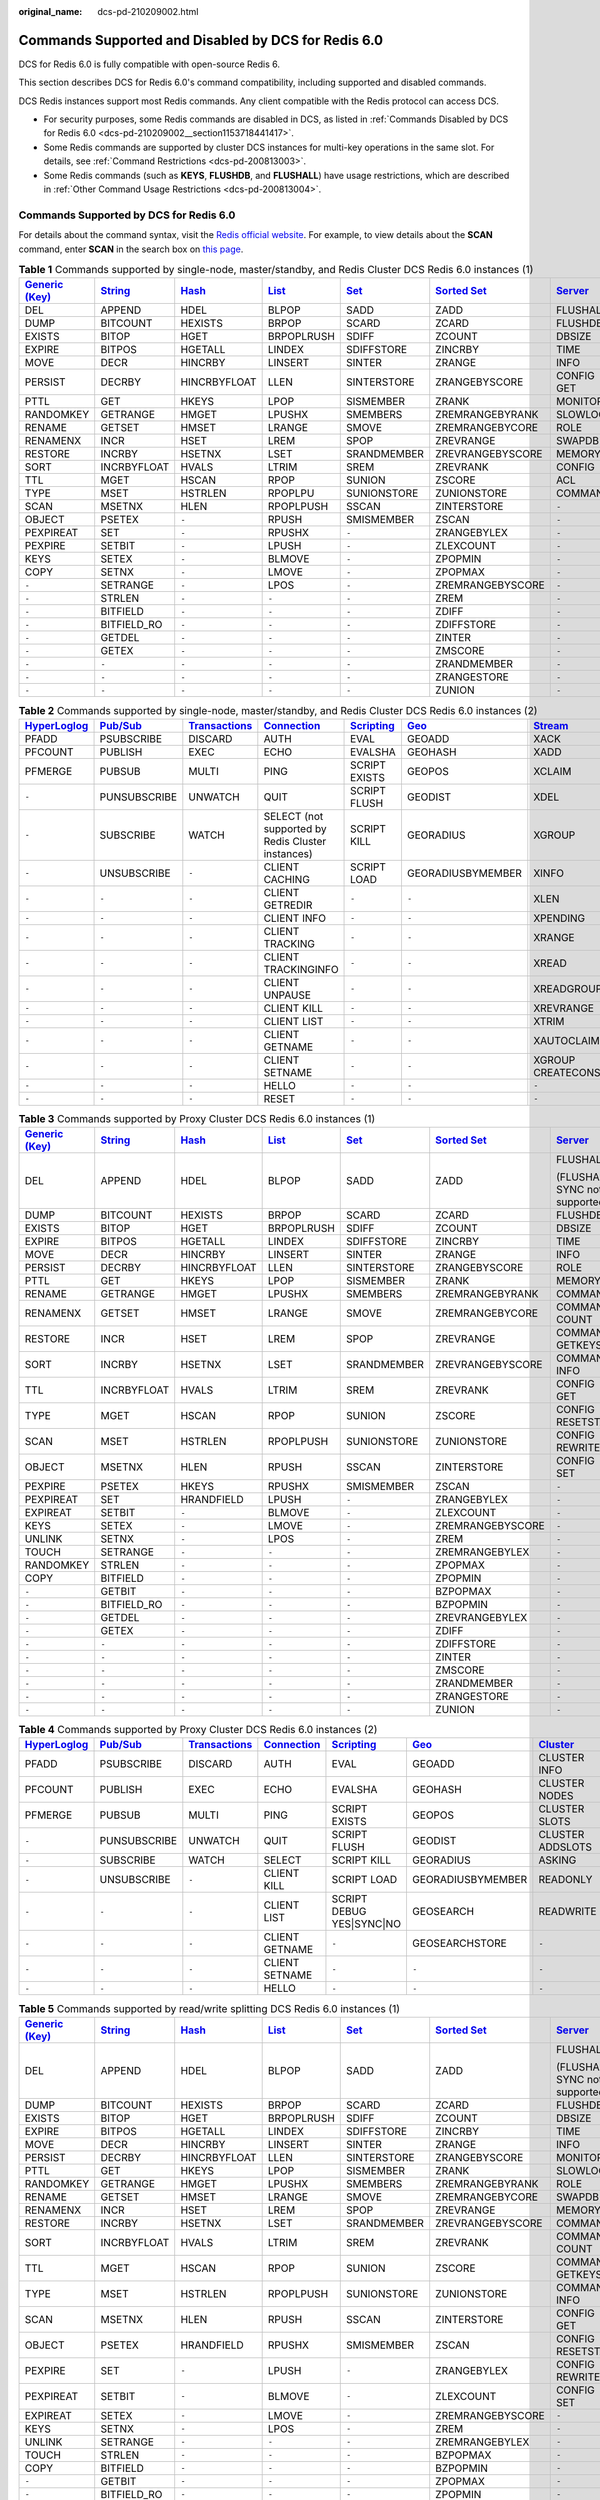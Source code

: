 :original_name: dcs-pd-210209002.html

.. _dcs-pd-210209002:

Commands Supported and Disabled by DCS for Redis 6.0
====================================================

DCS for Redis 6.0 is fully compatible with open-source Redis 6.

This section describes DCS for Redis 6.0's command compatibility, including supported and disabled commands.

DCS Redis instances support most Redis commands. Any client compatible with the Redis protocol can access DCS.

-  For security purposes, some Redis commands are disabled in DCS, as listed in :ref:`Commands Disabled by DCS for Redis 6.0 <dcs-pd-210209002__section1153718441417>`.
-  Some Redis commands are supported by cluster DCS instances for multi-key operations in the same slot. For details, see :ref:`Command Restrictions <dcs-pd-200813003>`.
-  Some Redis commands (such as **KEYS**, **FLUSHDB**, and **FLUSHALL**) have usage restrictions, which are described in :ref:`Other Command Usage Restrictions <dcs-pd-200813004>`.

Commands Supported by DCS for Redis 6.0
---------------------------------------

For details about the command syntax, visit the `Redis official website <https://redis.io/commands>`__. For example, to view details about the **SCAN** command, enter **SCAN** in the search box on `this page <https://redis.io/commands>`__.

.. table:: **Table 1** Commands supported by single-node, master/standby, and Redis Cluster DCS Redis 6.0 instances (1)

   +-------------------------------------------------------+-----------------------------------------------+-------------------------------------------+-------------------------------------------+-----------------------------------------+-------------------------------------------------------+-----------------------------------------------+
   | `Generic (Key) <https://redis.io/commands#generic>`__ | `String <https://redis.io/commands#string>`__ | `Hash <https://redis.io/commands#hash>`__ | `List <https://redis.io/commands#list>`__ | `Set <https://redis.io/commands#set>`__ | `Sorted Set <https://redis.io/commands#sorted_set>`__ | `Server <https://redis.io/commands#server>`__ |
   +=======================================================+===============================================+===========================================+===========================================+=========================================+=======================================================+===============================================+
   | DEL                                                   | APPEND                                        | HDEL                                      | BLPOP                                     | SADD                                    | ZADD                                                  | FLUSHALL                                      |
   +-------------------------------------------------------+-----------------------------------------------+-------------------------------------------+-------------------------------------------+-----------------------------------------+-------------------------------------------------------+-----------------------------------------------+
   | DUMP                                                  | BITCOUNT                                      | HEXISTS                                   | BRPOP                                     | SCARD                                   | ZCARD                                                 | FLUSHDB                                       |
   +-------------------------------------------------------+-----------------------------------------------+-------------------------------------------+-------------------------------------------+-----------------------------------------+-------------------------------------------------------+-----------------------------------------------+
   | EXISTS                                                | BITOP                                         | HGET                                      | BRPOPLRUSH                                | SDIFF                                   | ZCOUNT                                                | DBSIZE                                        |
   +-------------------------------------------------------+-----------------------------------------------+-------------------------------------------+-------------------------------------------+-----------------------------------------+-------------------------------------------------------+-----------------------------------------------+
   | EXPIRE                                                | BITPOS                                        | HGETALL                                   | LINDEX                                    | SDIFFSTORE                              | ZINCRBY                                               | TIME                                          |
   +-------------------------------------------------------+-----------------------------------------------+-------------------------------------------+-------------------------------------------+-----------------------------------------+-------------------------------------------------------+-----------------------------------------------+
   | MOVE                                                  | DECR                                          | HINCRBY                                   | LINSERT                                   | SINTER                                  | ZRANGE                                                | INFO                                          |
   +-------------------------------------------------------+-----------------------------------------------+-------------------------------------------+-------------------------------------------+-----------------------------------------+-------------------------------------------------------+-----------------------------------------------+
   | PERSIST                                               | DECRBY                                        | HINCRBYFLOAT                              | LLEN                                      | SINTERSTORE                             | ZRANGEBYSCORE                                         | CONFIG GET                                    |
   +-------------------------------------------------------+-----------------------------------------------+-------------------------------------------+-------------------------------------------+-----------------------------------------+-------------------------------------------------------+-----------------------------------------------+
   | PTTL                                                  | GET                                           | HKEYS                                     | LPOP                                      | SISMEMBER                               | ZRANK                                                 | MONITOR                                       |
   +-------------------------------------------------------+-----------------------------------------------+-------------------------------------------+-------------------------------------------+-----------------------------------------+-------------------------------------------------------+-----------------------------------------------+
   | RANDOMKEY                                             | GETRANGE                                      | HMGET                                     | LPUSHX                                    | SMEMBERS                                | ZREMRANGEBYRANK                                       | SLOWLOG                                       |
   +-------------------------------------------------------+-----------------------------------------------+-------------------------------------------+-------------------------------------------+-----------------------------------------+-------------------------------------------------------+-----------------------------------------------+
   | RENAME                                                | GETSET                                        | HMSET                                     | LRANGE                                    | SMOVE                                   | ZREMRANGEBYCORE                                       | ROLE                                          |
   +-------------------------------------------------------+-----------------------------------------------+-------------------------------------------+-------------------------------------------+-----------------------------------------+-------------------------------------------------------+-----------------------------------------------+
   | RENAMENX                                              | INCR                                          | HSET                                      | LREM                                      | SPOP                                    | ZREVRANGE                                             | SWAPDB                                        |
   +-------------------------------------------------------+-----------------------------------------------+-------------------------------------------+-------------------------------------------+-----------------------------------------+-------------------------------------------------------+-----------------------------------------------+
   | RESTORE                                               | INCRBY                                        | HSETNX                                    | LSET                                      | SRANDMEMBER                             | ZREVRANGEBYSCORE                                      | MEMORY                                        |
   +-------------------------------------------------------+-----------------------------------------------+-------------------------------------------+-------------------------------------------+-----------------------------------------+-------------------------------------------------------+-----------------------------------------------+
   | SORT                                                  | INCRBYFLOAT                                   | HVALS                                     | LTRIM                                     | SREM                                    | ZREVRANK                                              | CONFIG                                        |
   +-------------------------------------------------------+-----------------------------------------------+-------------------------------------------+-------------------------------------------+-----------------------------------------+-------------------------------------------------------+-----------------------------------------------+
   | TTL                                                   | MGET                                          | HSCAN                                     | RPOP                                      | SUNION                                  | ZSCORE                                                | ACL                                           |
   +-------------------------------------------------------+-----------------------------------------------+-------------------------------------------+-------------------------------------------+-----------------------------------------+-------------------------------------------------------+-----------------------------------------------+
   | TYPE                                                  | MSET                                          | HSTRLEN                                   | RPOPLPU                                   | SUNIONSTORE                             | ZUNIONSTORE                                           | COMMAND                                       |
   +-------------------------------------------------------+-----------------------------------------------+-------------------------------------------+-------------------------------------------+-----------------------------------------+-------------------------------------------------------+-----------------------------------------------+
   | SCAN                                                  | MSETNX                                        | HLEN                                      | RPOPLPUSH                                 | SSCAN                                   | ZINTERSTORE                                           | ``-``                                         |
   +-------------------------------------------------------+-----------------------------------------------+-------------------------------------------+-------------------------------------------+-----------------------------------------+-------------------------------------------------------+-----------------------------------------------+
   | OBJECT                                                | PSETEX                                        | ``-``                                     | RPUSH                                     | SMISMEMBER                              | ZSCAN                                                 | ``-``                                         |
   +-------------------------------------------------------+-----------------------------------------------+-------------------------------------------+-------------------------------------------+-----------------------------------------+-------------------------------------------------------+-----------------------------------------------+
   | PEXPIREAT                                             | SET                                           | ``-``                                     | RPUSHX                                    | ``-``                                   | ZRANGEBYLEX                                           | ``-``                                         |
   +-------------------------------------------------------+-----------------------------------------------+-------------------------------------------+-------------------------------------------+-----------------------------------------+-------------------------------------------------------+-----------------------------------------------+
   | PEXPIRE                                               | SETBIT                                        | ``-``                                     | LPUSH                                     | ``-``                                   | ZLEXCOUNT                                             | ``-``                                         |
   +-------------------------------------------------------+-----------------------------------------------+-------------------------------------------+-------------------------------------------+-----------------------------------------+-------------------------------------------------------+-----------------------------------------------+
   | KEYS                                                  | SETEX                                         | ``-``                                     | BLMOVE                                    | ``-``                                   | ZPOPMIN                                               | ``-``                                         |
   +-------------------------------------------------------+-----------------------------------------------+-------------------------------------------+-------------------------------------------+-----------------------------------------+-------------------------------------------------------+-----------------------------------------------+
   | COPY                                                  | SETNX                                         | ``-``                                     | LMOVE                                     | ``-``                                   | ZPOPMAX                                               | ``-``                                         |
   +-------------------------------------------------------+-----------------------------------------------+-------------------------------------------+-------------------------------------------+-----------------------------------------+-------------------------------------------------------+-----------------------------------------------+
   | ``-``                                                 | SETRANGE                                      | ``-``                                     | LPOS                                      | ``-``                                   | ZREMRANGEBYSCORE                                      | ``-``                                         |
   +-------------------------------------------------------+-----------------------------------------------+-------------------------------------------+-------------------------------------------+-----------------------------------------+-------------------------------------------------------+-----------------------------------------------+
   | ``-``                                                 | STRLEN                                        | ``-``                                     | ``-``                                     | ``-``                                   | ZREM                                                  | ``-``                                         |
   +-------------------------------------------------------+-----------------------------------------------+-------------------------------------------+-------------------------------------------+-----------------------------------------+-------------------------------------------------------+-----------------------------------------------+
   | ``-``                                                 | BITFIELD                                      | ``-``                                     | ``-``                                     | ``-``                                   | ZDIFF                                                 | ``-``                                         |
   +-------------------------------------------------------+-----------------------------------------------+-------------------------------------------+-------------------------------------------+-----------------------------------------+-------------------------------------------------------+-----------------------------------------------+
   | ``-``                                                 | BITFIELD_RO                                   | ``-``                                     | ``-``                                     | ``-``                                   | ZDIFFSTORE                                            | ``-``                                         |
   +-------------------------------------------------------+-----------------------------------------------+-------------------------------------------+-------------------------------------------+-----------------------------------------+-------------------------------------------------------+-----------------------------------------------+
   | ``-``                                                 | GETDEL                                        | ``-``                                     | ``-``                                     | ``-``                                   | ZINTER                                                | ``-``                                         |
   +-------------------------------------------------------+-----------------------------------------------+-------------------------------------------+-------------------------------------------+-----------------------------------------+-------------------------------------------------------+-----------------------------------------------+
   | ``-``                                                 | GETEX                                         | ``-``                                     | ``-``                                     | ``-``                                   | ZMSCORE                                               | ``-``                                         |
   +-------------------------------------------------------+-----------------------------------------------+-------------------------------------------+-------------------------------------------+-----------------------------------------+-------------------------------------------------------+-----------------------------------------------+
   | ``-``                                                 | ``-``                                         | ``-``                                     | ``-``                                     | ``-``                                   | ZRANDMEMBER                                           | ``-``                                         |
   +-------------------------------------------------------+-----------------------------------------------+-------------------------------------------+-------------------------------------------+-----------------------------------------+-------------------------------------------------------+-----------------------------------------------+
   | ``-``                                                 | ``-``                                         | ``-``                                     | ``-``                                     | ``-``                                   | ZRANGESTORE                                           | ``-``                                         |
   +-------------------------------------------------------+-----------------------------------------------+-------------------------------------------+-------------------------------------------+-----------------------------------------+-------------------------------------------------------+-----------------------------------------------+
   | ``-``                                                 | ``-``                                         | ``-``                                     | ``-``                                     | ``-``                                   | ZUNION                                                | ``-``                                         |
   +-------------------------------------------------------+-----------------------------------------------+-------------------------------------------+-------------------------------------------+-----------------------------------------+-------------------------------------------------------+-----------------------------------------------+

.. table:: **Table 2** Commands supported by single-node, master/standby, and Redis Cluster DCS Redis 6.0 instances (2)

   +---------------------------------------------------------+------------------------------------------------+-----------------------------------------------------------+-------------------------------------------------------+-----------------------------------------------------+-----------------------------------------+-----------------------------------------------+
   | `HyperLoglog <https://redis.io/commands#hyperloglog>`__ | `Pub/Sub <https://redis.io/commands#pubsub>`__ | `Transactions <https://redis.io/commands#transactions>`__ | `Connection <https://redis.io/commands#connection>`__ | `Scripting <https://redis.io/commands#scripting>`__ | `Geo <https://redis.io/commands#geo>`__ | `Stream <https://redis.io/commands#stream>`__ |
   +=========================================================+================================================+===========================================================+=======================================================+=====================================================+=========================================+===============================================+
   | PFADD                                                   | PSUBSCRIBE                                     | DISCARD                                                   | AUTH                                                  | EVAL                                                | GEOADD                                  | XACK                                          |
   +---------------------------------------------------------+------------------------------------------------+-----------------------------------------------------------+-------------------------------------------------------+-----------------------------------------------------+-----------------------------------------+-----------------------------------------------+
   | PFCOUNT                                                 | PUBLISH                                        | EXEC                                                      | ECHO                                                  | EVALSHA                                             | GEOHASH                                 | XADD                                          |
   +---------------------------------------------------------+------------------------------------------------+-----------------------------------------------------------+-------------------------------------------------------+-----------------------------------------------------+-----------------------------------------+-----------------------------------------------+
   | PFMERGE                                                 | PUBSUB                                         | MULTI                                                     | PING                                                  | SCRIPT EXISTS                                       | GEOPOS                                  | XCLAIM                                        |
   +---------------------------------------------------------+------------------------------------------------+-----------------------------------------------------------+-------------------------------------------------------+-----------------------------------------------------+-----------------------------------------+-----------------------------------------------+
   | ``-``                                                   | PUNSUBSCRIBE                                   | UNWATCH                                                   | QUIT                                                  | SCRIPT FLUSH                                        | GEODIST                                 | XDEL                                          |
   +---------------------------------------------------------+------------------------------------------------+-----------------------------------------------------------+-------------------------------------------------------+-----------------------------------------------------+-----------------------------------------+-----------------------------------------------+
   | ``-``                                                   | SUBSCRIBE                                      | WATCH                                                     | SELECT (not supported by Redis Cluster instances)     | SCRIPT KILL                                         | GEORADIUS                               | XGROUP                                        |
   +---------------------------------------------------------+------------------------------------------------+-----------------------------------------------------------+-------------------------------------------------------+-----------------------------------------------------+-----------------------------------------+-----------------------------------------------+
   | ``-``                                                   | UNSUBSCRIBE                                    | ``-``                                                     | CLIENT CACHING                                        | SCRIPT LOAD                                         | GEORADIUSBYMEMBER                       | XINFO                                         |
   +---------------------------------------------------------+------------------------------------------------+-----------------------------------------------------------+-------------------------------------------------------+-----------------------------------------------------+-----------------------------------------+-----------------------------------------------+
   | ``-``                                                   | ``-``                                          | ``-``                                                     | CLIENT GETREDIR                                       | ``-``                                               | ``-``                                   | XLEN                                          |
   +---------------------------------------------------------+------------------------------------------------+-----------------------------------------------------------+-------------------------------------------------------+-----------------------------------------------------+-----------------------------------------+-----------------------------------------------+
   | ``-``                                                   | ``-``                                          | ``-``                                                     | CLIENT INFO                                           | ``-``                                               | ``-``                                   | XPENDING                                      |
   +---------------------------------------------------------+------------------------------------------------+-----------------------------------------------------------+-------------------------------------------------------+-----------------------------------------------------+-----------------------------------------+-----------------------------------------------+
   | ``-``                                                   | ``-``                                          | ``-``                                                     | CLIENT TRACKING                                       | ``-``                                               | ``-``                                   | XRANGE                                        |
   +---------------------------------------------------------+------------------------------------------------+-----------------------------------------------------------+-------------------------------------------------------+-----------------------------------------------------+-----------------------------------------+-----------------------------------------------+
   | ``-``                                                   | ``-``                                          | ``-``                                                     | CLIENT TRACKINGINFO                                   | ``-``                                               | ``-``                                   | XREAD                                         |
   +---------------------------------------------------------+------------------------------------------------+-----------------------------------------------------------+-------------------------------------------------------+-----------------------------------------------------+-----------------------------------------+-----------------------------------------------+
   | ``-``                                                   | ``-``                                          | ``-``                                                     | CLIENT UNPAUSE                                        | ``-``                                               | ``-``                                   | XREADGROUP                                    |
   +---------------------------------------------------------+------------------------------------------------+-----------------------------------------------------------+-------------------------------------------------------+-----------------------------------------------------+-----------------------------------------+-----------------------------------------------+
   | ``-``                                                   | ``-``                                          | ``-``                                                     | CLIENT KILL                                           | ``-``                                               | ``-``                                   | XREVRANGE                                     |
   +---------------------------------------------------------+------------------------------------------------+-----------------------------------------------------------+-------------------------------------------------------+-----------------------------------------------------+-----------------------------------------+-----------------------------------------------+
   | ``-``                                                   | ``-``                                          | ``-``                                                     | CLIENT LIST                                           | ``-``                                               | ``-``                                   | XTRIM                                         |
   +---------------------------------------------------------+------------------------------------------------+-----------------------------------------------------------+-------------------------------------------------------+-----------------------------------------------------+-----------------------------------------+-----------------------------------------------+
   | ``-``                                                   | ``-``                                          | ``-``                                                     | CLIENT GETNAME                                        | ``-``                                               | ``-``                                   | XAUTOCLAIM                                    |
   +---------------------------------------------------------+------------------------------------------------+-----------------------------------------------------------+-------------------------------------------------------+-----------------------------------------------------+-----------------------------------------+-----------------------------------------------+
   | ``-``                                                   | ``-``                                          | ``-``                                                     | CLIENT SETNAME                                        | ``-``                                               | ``-``                                   | XGROUP CREATECONSUMER                         |
   +---------------------------------------------------------+------------------------------------------------+-----------------------------------------------------------+-------------------------------------------------------+-----------------------------------------------------+-----------------------------------------+-----------------------------------------------+
   | ``-``                                                   | ``-``                                          | ``-``                                                     | HELLO                                                 | ``-``                                               | ``-``                                   | ``-``                                         |
   +---------------------------------------------------------+------------------------------------------------+-----------------------------------------------------------+-------------------------------------------------------+-----------------------------------------------------+-----------------------------------------+-----------------------------------------------+
   | ``-``                                                   | ``-``                                          | ``-``                                                     | RESET                                                 | ``-``                                               | ``-``                                   | ``-``                                         |
   +---------------------------------------------------------+------------------------------------------------+-----------------------------------------------------------+-------------------------------------------------------+-----------------------------------------------------+-----------------------------------------+-----------------------------------------------+

.. table:: **Table 3** Commands supported by Proxy Cluster DCS Redis 6.0 instances (1)

   +-------------------------------------------------------+-----------------------------------------------+-------------------------------------------+-------------------------------------------+-----------------------------------------+-------------------------------------------------------+-----------------------------------------------+
   | `Generic (Key) <https://redis.io/commands#generic>`__ | `String <https://redis.io/commands#string>`__ | `Hash <https://redis.io/commands#hash>`__ | `List <https://redis.io/commands#list>`__ | `Set <https://redis.io/commands#set>`__ | `Sorted Set <https://redis.io/commands#sorted_set>`__ | `Server <https://redis.io/commands#server>`__ |
   +=======================================================+===============================================+===========================================+===========================================+=========================================+=======================================================+===============================================+
   | DEL                                                   | APPEND                                        | HDEL                                      | BLPOP                                     | SADD                                    | ZADD                                                  | FLUSHALL                                      |
   |                                                       |                                               |                                           |                                           |                                         |                                                       |                                               |
   |                                                       |                                               |                                           |                                           |                                         |                                                       | (FLUSHALL SYNC not supported.)                |
   +-------------------------------------------------------+-----------------------------------------------+-------------------------------------------+-------------------------------------------+-----------------------------------------+-------------------------------------------------------+-----------------------------------------------+
   | DUMP                                                  | BITCOUNT                                      | HEXISTS                                   | BRPOP                                     | SCARD                                   | ZCARD                                                 | FLUSHDB                                       |
   +-------------------------------------------------------+-----------------------------------------------+-------------------------------------------+-------------------------------------------+-----------------------------------------+-------------------------------------------------------+-----------------------------------------------+
   | EXISTS                                                | BITOP                                         | HGET                                      | BRPOPLRUSH                                | SDIFF                                   | ZCOUNT                                                | DBSIZE                                        |
   +-------------------------------------------------------+-----------------------------------------------+-------------------------------------------+-------------------------------------------+-----------------------------------------+-------------------------------------------------------+-----------------------------------------------+
   | EXPIRE                                                | BITPOS                                        | HGETALL                                   | LINDEX                                    | SDIFFSTORE                              | ZINCRBY                                               | TIME                                          |
   +-------------------------------------------------------+-----------------------------------------------+-------------------------------------------+-------------------------------------------+-----------------------------------------+-------------------------------------------------------+-----------------------------------------------+
   | MOVE                                                  | DECR                                          | HINCRBY                                   | LINSERT                                   | SINTER                                  | ZRANGE                                                | INFO                                          |
   +-------------------------------------------------------+-----------------------------------------------+-------------------------------------------+-------------------------------------------+-----------------------------------------+-------------------------------------------------------+-----------------------------------------------+
   | PERSIST                                               | DECRBY                                        | HINCRBYFLOAT                              | LLEN                                      | SINTERSTORE                             | ZRANGEBYSCORE                                         | ROLE                                          |
   +-------------------------------------------------------+-----------------------------------------------+-------------------------------------------+-------------------------------------------+-----------------------------------------+-------------------------------------------------------+-----------------------------------------------+
   | PTTL                                                  | GET                                           | HKEYS                                     | LPOP                                      | SISMEMBER                               | ZRANK                                                 | MEMORY                                        |
   +-------------------------------------------------------+-----------------------------------------------+-------------------------------------------+-------------------------------------------+-----------------------------------------+-------------------------------------------------------+-----------------------------------------------+
   | RENAME                                                | GETRANGE                                      | HMGET                                     | LPUSHX                                    | SMEMBERS                                | ZREMRANGEBYRANK                                       | COMMAND                                       |
   +-------------------------------------------------------+-----------------------------------------------+-------------------------------------------+-------------------------------------------+-----------------------------------------+-------------------------------------------------------+-----------------------------------------------+
   | RENAMENX                                              | GETSET                                        | HMSET                                     | LRANGE                                    | SMOVE                                   | ZREMRANGEBYCORE                                       | COMMAND COUNT                                 |
   +-------------------------------------------------------+-----------------------------------------------+-------------------------------------------+-------------------------------------------+-----------------------------------------+-------------------------------------------------------+-----------------------------------------------+
   | RESTORE                                               | INCR                                          | HSET                                      | LREM                                      | SPOP                                    | ZREVRANGE                                             | COMMAND GETKEYS                               |
   +-------------------------------------------------------+-----------------------------------------------+-------------------------------------------+-------------------------------------------+-----------------------------------------+-------------------------------------------------------+-----------------------------------------------+
   | SORT                                                  | INCRBY                                        | HSETNX                                    | LSET                                      | SRANDMEMBER                             | ZREVRANGEBYSCORE                                      | COMMAND INFO                                  |
   +-------------------------------------------------------+-----------------------------------------------+-------------------------------------------+-------------------------------------------+-----------------------------------------+-------------------------------------------------------+-----------------------------------------------+
   | TTL                                                   | INCRBYFLOAT                                   | HVALS                                     | LTRIM                                     | SREM                                    | ZREVRANK                                              | CONFIG GET                                    |
   +-------------------------------------------------------+-----------------------------------------------+-------------------------------------------+-------------------------------------------+-----------------------------------------+-------------------------------------------------------+-----------------------------------------------+
   | TYPE                                                  | MGET                                          | HSCAN                                     | RPOP                                      | SUNION                                  | ZSCORE                                                | CONFIG RESETSTAT                              |
   +-------------------------------------------------------+-----------------------------------------------+-------------------------------------------+-------------------------------------------+-----------------------------------------+-------------------------------------------------------+-----------------------------------------------+
   | SCAN                                                  | MSET                                          | HSTRLEN                                   | RPOPLPUSH                                 | SUNIONSTORE                             | ZUNIONSTORE                                           | CONFIG REWRITE                                |
   +-------------------------------------------------------+-----------------------------------------------+-------------------------------------------+-------------------------------------------+-----------------------------------------+-------------------------------------------------------+-----------------------------------------------+
   | OBJECT                                                | MSETNX                                        | HLEN                                      | RPUSH                                     | SSCAN                                   | ZINTERSTORE                                           | CONFIG SET                                    |
   +-------------------------------------------------------+-----------------------------------------------+-------------------------------------------+-------------------------------------------+-----------------------------------------+-------------------------------------------------------+-----------------------------------------------+
   | PEXPIRE                                               | PSETEX                                        | HKEYS                                     | RPUSHX                                    | SMISMEMBER                              | ZSCAN                                                 | ``-``                                         |
   +-------------------------------------------------------+-----------------------------------------------+-------------------------------------------+-------------------------------------------+-----------------------------------------+-------------------------------------------------------+-----------------------------------------------+
   | PEXPIREAT                                             | SET                                           | HRANDFIELD                                | LPUSH                                     | ``-``                                   | ZRANGEBYLEX                                           | ``-``                                         |
   +-------------------------------------------------------+-----------------------------------------------+-------------------------------------------+-------------------------------------------+-----------------------------------------+-------------------------------------------------------+-----------------------------------------------+
   | EXPIREAT                                              | SETBIT                                        | ``-``                                     | BLMOVE                                    | ``-``                                   | ZLEXCOUNT                                             | ``-``                                         |
   +-------------------------------------------------------+-----------------------------------------------+-------------------------------------------+-------------------------------------------+-----------------------------------------+-------------------------------------------------------+-----------------------------------------------+
   | KEYS                                                  | SETEX                                         | ``-``                                     | LMOVE                                     | ``-``                                   | ZREMRANGEBYSCORE                                      | ``-``                                         |
   +-------------------------------------------------------+-----------------------------------------------+-------------------------------------------+-------------------------------------------+-----------------------------------------+-------------------------------------------------------+-----------------------------------------------+
   | UNLINK                                                | SETNX                                         | ``-``                                     | LPOS                                      | ``-``                                   | ZREM                                                  | ``-``                                         |
   +-------------------------------------------------------+-----------------------------------------------+-------------------------------------------+-------------------------------------------+-----------------------------------------+-------------------------------------------------------+-----------------------------------------------+
   | TOUCH                                                 | SETRANGE                                      | ``-``                                     | ``-``                                     | ``-``                                   | ZREMRANGEBYLEX                                        | ``-``                                         |
   +-------------------------------------------------------+-----------------------------------------------+-------------------------------------------+-------------------------------------------+-----------------------------------------+-------------------------------------------------------+-----------------------------------------------+
   | RANDOMKEY                                             | STRLEN                                        | ``-``                                     | ``-``                                     | ``-``                                   | ZPOPMAX                                               | ``-``                                         |
   +-------------------------------------------------------+-----------------------------------------------+-------------------------------------------+-------------------------------------------+-----------------------------------------+-------------------------------------------------------+-----------------------------------------------+
   | COPY                                                  | BITFIELD                                      | ``-``                                     | ``-``                                     | ``-``                                   | ZPOPMIN                                               | ``-``                                         |
   +-------------------------------------------------------+-----------------------------------------------+-------------------------------------------+-------------------------------------------+-----------------------------------------+-------------------------------------------------------+-----------------------------------------------+
   | ``-``                                                 | GETBIT                                        | ``-``                                     | ``-``                                     | ``-``                                   | BZPOPMAX                                              | ``-``                                         |
   +-------------------------------------------------------+-----------------------------------------------+-------------------------------------------+-------------------------------------------+-----------------------------------------+-------------------------------------------------------+-----------------------------------------------+
   | ``-``                                                 | BITFIELD_RO                                   | ``-``                                     | ``-``                                     | ``-``                                   | BZPOPMIN                                              | ``-``                                         |
   +-------------------------------------------------------+-----------------------------------------------+-------------------------------------------+-------------------------------------------+-----------------------------------------+-------------------------------------------------------+-----------------------------------------------+
   | ``-``                                                 | GETDEL                                        | ``-``                                     | ``-``                                     | ``-``                                   | ZREVRANGEBYLEX                                        | ``-``                                         |
   +-------------------------------------------------------+-----------------------------------------------+-------------------------------------------+-------------------------------------------+-----------------------------------------+-------------------------------------------------------+-----------------------------------------------+
   | ``-``                                                 | GETEX                                         | ``-``                                     | ``-``                                     | ``-``                                   | ZDIFF                                                 | ``-``                                         |
   +-------------------------------------------------------+-----------------------------------------------+-------------------------------------------+-------------------------------------------+-----------------------------------------+-------------------------------------------------------+-----------------------------------------------+
   | ``-``                                                 | ``-``                                         | ``-``                                     | ``-``                                     | ``-``                                   | ZDIFFSTORE                                            | ``-``                                         |
   +-------------------------------------------------------+-----------------------------------------------+-------------------------------------------+-------------------------------------------+-----------------------------------------+-------------------------------------------------------+-----------------------------------------------+
   | ``-``                                                 | ``-``                                         | ``-``                                     | ``-``                                     | ``-``                                   | ZINTER                                                | ``-``                                         |
   +-------------------------------------------------------+-----------------------------------------------+-------------------------------------------+-------------------------------------------+-----------------------------------------+-------------------------------------------------------+-----------------------------------------------+
   | ``-``                                                 | ``-``                                         | ``-``                                     | ``-``                                     | ``-``                                   | ZMSCORE                                               | ``-``                                         |
   +-------------------------------------------------------+-----------------------------------------------+-------------------------------------------+-------------------------------------------+-----------------------------------------+-------------------------------------------------------+-----------------------------------------------+
   | ``-``                                                 | ``-``                                         | ``-``                                     | ``-``                                     | ``-``                                   | ZRANDMEMBER                                           | ``-``                                         |
   +-------------------------------------------------------+-----------------------------------------------+-------------------------------------------+-------------------------------------------+-----------------------------------------+-------------------------------------------------------+-----------------------------------------------+
   | ``-``                                                 | ``-``                                         | ``-``                                     | ``-``                                     | ``-``                                   | ZRANGESTORE                                           | ``-``                                         |
   +-------------------------------------------------------+-----------------------------------------------+-------------------------------------------+-------------------------------------------+-----------------------------------------+-------------------------------------------------------+-----------------------------------------------+
   | ``-``                                                 | ``-``                                         | ``-``                                     | ``-``                                     | ``-``                                   | ZUNION                                                | ``-``                                         |
   +-------------------------------------------------------+-----------------------------------------------+-------------------------------------------+-------------------------------------------+-----------------------------------------+-------------------------------------------------------+-----------------------------------------------+

.. table:: **Table 4** Commands supported by Proxy Cluster DCS Redis 6.0 instances (2)

   +---------------------------------------------------------+------------------------------------------------+-----------------------------------------------------------+-------------------------------------------------------+-----------------------------------------------------+-----------------------------------------+--------------------------------------------------------+
   | `HyperLoglog <https://redis.io/commands#hyperloglog>`__ | `Pub/Sub <https://redis.io/commands#pubsub>`__ | `Transactions <https://redis.io/commands#transactions>`__ | `Connection <https://redis.io/commands#connection>`__ | `Scripting <https://redis.io/commands#scripting>`__ | `Geo <https://redis.io/commands#geo>`__ | `Cluster <https://redis.io/commands/?group=cluster>`__ |
   +=========================================================+================================================+===========================================================+=======================================================+=====================================================+=========================================+========================================================+
   | PFADD                                                   | PSUBSCRIBE                                     | DISCARD                                                   | AUTH                                                  | EVAL                                                | GEOADD                                  | CLUSTER INFO                                           |
   +---------------------------------------------------------+------------------------------------------------+-----------------------------------------------------------+-------------------------------------------------------+-----------------------------------------------------+-----------------------------------------+--------------------------------------------------------+
   | PFCOUNT                                                 | PUBLISH                                        | EXEC                                                      | ECHO                                                  | EVALSHA                                             | GEOHASH                                 | CLUSTER NODES                                          |
   +---------------------------------------------------------+------------------------------------------------+-----------------------------------------------------------+-------------------------------------------------------+-----------------------------------------------------+-----------------------------------------+--------------------------------------------------------+
   | PFMERGE                                                 | PUBSUB                                         | MULTI                                                     | PING                                                  | SCRIPT EXISTS                                       | GEOPOS                                  | CLUSTER SLOTS                                          |
   +---------------------------------------------------------+------------------------------------------------+-----------------------------------------------------------+-------------------------------------------------------+-----------------------------------------------------+-----------------------------------------+--------------------------------------------------------+
   | ``-``                                                   | PUNSUBSCRIBE                                   | UNWATCH                                                   | QUIT                                                  | SCRIPT FLUSH                                        | GEODIST                                 | CLUSTER ADDSLOTS                                       |
   +---------------------------------------------------------+------------------------------------------------+-----------------------------------------------------------+-------------------------------------------------------+-----------------------------------------------------+-----------------------------------------+--------------------------------------------------------+
   | ``-``                                                   | SUBSCRIBE                                      | WATCH                                                     | SELECT                                                | SCRIPT KILL                                         | GEORADIUS                               | ASKING                                                 |
   +---------------------------------------------------------+------------------------------------------------+-----------------------------------------------------------+-------------------------------------------------------+-----------------------------------------------------+-----------------------------------------+--------------------------------------------------------+
   | ``-``                                                   | UNSUBSCRIBE                                    | ``-``                                                     | CLIENT KILL                                           | SCRIPT LOAD                                         | GEORADIUSBYMEMBER                       | READONLY                                               |
   +---------------------------------------------------------+------------------------------------------------+-----------------------------------------------------------+-------------------------------------------------------+-----------------------------------------------------+-----------------------------------------+--------------------------------------------------------+
   | ``-``                                                   | ``-``                                          | ``-``                                                     | CLIENT LIST                                           | SCRIPT DEBUG YES|SYNC|NO                            | GEOSEARCH                               | READWRITE                                              |
   +---------------------------------------------------------+------------------------------------------------+-----------------------------------------------------------+-------------------------------------------------------+-----------------------------------------------------+-----------------------------------------+--------------------------------------------------------+
   | ``-``                                                   | ``-``                                          | ``-``                                                     | CLIENT GETNAME                                        | ``-``                                               | GEOSEARCHSTORE                          | ``-``                                                  |
   +---------------------------------------------------------+------------------------------------------------+-----------------------------------------------------------+-------------------------------------------------------+-----------------------------------------------------+-----------------------------------------+--------------------------------------------------------+
   | ``-``                                                   | ``-``                                          | ``-``                                                     | CLIENT SETNAME                                        | ``-``                                               | ``-``                                   | ``-``                                                  |
   +---------------------------------------------------------+------------------------------------------------+-----------------------------------------------------------+-------------------------------------------------------+-----------------------------------------------------+-----------------------------------------+--------------------------------------------------------+
   | ``-``                                                   | ``-``                                          | ``-``                                                     | HELLO                                                 | ``-``                                               | ``-``                                   | ``-``                                                  |
   +---------------------------------------------------------+------------------------------------------------+-----------------------------------------------------------+-------------------------------------------------------+-----------------------------------------------------+-----------------------------------------+--------------------------------------------------------+

.. table:: **Table 5** Commands supported by read/write splitting DCS Redis 6.0 instances (1)

   +-------------------------------------------------------+-----------------------------------------------+-------------------------------------------+-------------------------------------------+-----------------------------------------+-------------------------------------------------------+-----------------------------------------------+
   | `Generic (Key) <https://redis.io/commands#generic>`__ | `String <https://redis.io/commands#string>`__ | `Hash <https://redis.io/commands#hash>`__ | `List <https://redis.io/commands#list>`__ | `Set <https://redis.io/commands#set>`__ | `Sorted Set <https://redis.io/commands#sorted_set>`__ | `Server <https://redis.io/commands#server>`__ |
   +=======================================================+===============================================+===========================================+===========================================+=========================================+=======================================================+===============================================+
   | DEL                                                   | APPEND                                        | HDEL                                      | BLPOP                                     | SADD                                    | ZADD                                                  | FLUSHALL                                      |
   |                                                       |                                               |                                           |                                           |                                         |                                                       |                                               |
   |                                                       |                                               |                                           |                                           |                                         |                                                       | (FLUSHALL SYNC not supported.)                |
   +-------------------------------------------------------+-----------------------------------------------+-------------------------------------------+-------------------------------------------+-----------------------------------------+-------------------------------------------------------+-----------------------------------------------+
   | DUMP                                                  | BITCOUNT                                      | HEXISTS                                   | BRPOP                                     | SCARD                                   | ZCARD                                                 | FLUSHDB                                       |
   +-------------------------------------------------------+-----------------------------------------------+-------------------------------------------+-------------------------------------------+-----------------------------------------+-------------------------------------------------------+-----------------------------------------------+
   | EXISTS                                                | BITOP                                         | HGET                                      | BRPOPLRUSH                                | SDIFF                                   | ZCOUNT                                                | DBSIZE                                        |
   +-------------------------------------------------------+-----------------------------------------------+-------------------------------------------+-------------------------------------------+-----------------------------------------+-------------------------------------------------------+-----------------------------------------------+
   | EXPIRE                                                | BITPOS                                        | HGETALL                                   | LINDEX                                    | SDIFFSTORE                              | ZINCRBY                                               | TIME                                          |
   +-------------------------------------------------------+-----------------------------------------------+-------------------------------------------+-------------------------------------------+-----------------------------------------+-------------------------------------------------------+-----------------------------------------------+
   | MOVE                                                  | DECR                                          | HINCRBY                                   | LINSERT                                   | SINTER                                  | ZRANGE                                                | INFO                                          |
   +-------------------------------------------------------+-----------------------------------------------+-------------------------------------------+-------------------------------------------+-----------------------------------------+-------------------------------------------------------+-----------------------------------------------+
   | PERSIST                                               | DECRBY                                        | HINCRBYFLOAT                              | LLEN                                      | SINTERSTORE                             | ZRANGEBYSCORE                                         | MONITOR                                       |
   +-------------------------------------------------------+-----------------------------------------------+-------------------------------------------+-------------------------------------------+-----------------------------------------+-------------------------------------------------------+-----------------------------------------------+
   | PTTL                                                  | GET                                           | HKEYS                                     | LPOP                                      | SISMEMBER                               | ZRANK                                                 | SLOWLOG                                       |
   +-------------------------------------------------------+-----------------------------------------------+-------------------------------------------+-------------------------------------------+-----------------------------------------+-------------------------------------------------------+-----------------------------------------------+
   | RANDOMKEY                                             | GETRANGE                                      | HMGET                                     | LPUSHX                                    | SMEMBERS                                | ZREMRANGEBYRANK                                       | ROLE                                          |
   +-------------------------------------------------------+-----------------------------------------------+-------------------------------------------+-------------------------------------------+-----------------------------------------+-------------------------------------------------------+-----------------------------------------------+
   | RENAME                                                | GETSET                                        | HMSET                                     | LRANGE                                    | SMOVE                                   | ZREMRANGEBYCORE                                       | SWAPDB                                        |
   +-------------------------------------------------------+-----------------------------------------------+-------------------------------------------+-------------------------------------------+-----------------------------------------+-------------------------------------------------------+-----------------------------------------------+
   | RENAMENX                                              | INCR                                          | HSET                                      | LREM                                      | SPOP                                    | ZREVRANGE                                             | MEMORY                                        |
   +-------------------------------------------------------+-----------------------------------------------+-------------------------------------------+-------------------------------------------+-----------------------------------------+-------------------------------------------------------+-----------------------------------------------+
   | RESTORE                                               | INCRBY                                        | HSETNX                                    | LSET                                      | SRANDMEMBER                             | ZREVRANGEBYSCORE                                      | COMMAND                                       |
   +-------------------------------------------------------+-----------------------------------------------+-------------------------------------------+-------------------------------------------+-----------------------------------------+-------------------------------------------------------+-----------------------------------------------+
   | SORT                                                  | INCRBYFLOAT                                   | HVALS                                     | LTRIM                                     | SREM                                    | ZREVRANK                                              | COMMAND COUNT                                 |
   +-------------------------------------------------------+-----------------------------------------------+-------------------------------------------+-------------------------------------------+-----------------------------------------+-------------------------------------------------------+-----------------------------------------------+
   | TTL                                                   | MGET                                          | HSCAN                                     | RPOP                                      | SUNION                                  | ZSCORE                                                | COMMAND GETKEYS                               |
   +-------------------------------------------------------+-----------------------------------------------+-------------------------------------------+-------------------------------------------+-----------------------------------------+-------------------------------------------------------+-----------------------------------------------+
   | TYPE                                                  | MSET                                          | HSTRLEN                                   | RPOPLPUSH                                 | SUNIONSTORE                             | ZUNIONSTORE                                           | COMMAND INFO                                  |
   +-------------------------------------------------------+-----------------------------------------------+-------------------------------------------+-------------------------------------------+-----------------------------------------+-------------------------------------------------------+-----------------------------------------------+
   | SCAN                                                  | MSETNX                                        | HLEN                                      | RPUSH                                     | SSCAN                                   | ZINTERSTORE                                           | CONFIG GET                                    |
   +-------------------------------------------------------+-----------------------------------------------+-------------------------------------------+-------------------------------------------+-----------------------------------------+-------------------------------------------------------+-----------------------------------------------+
   | OBJECT                                                | PSETEX                                        | HRANDFIELD                                | RPUSHX                                    | SMISMEMBER                              | ZSCAN                                                 | CONFIG RESETSTAT                              |
   +-------------------------------------------------------+-----------------------------------------------+-------------------------------------------+-------------------------------------------+-----------------------------------------+-------------------------------------------------------+-----------------------------------------------+
   | PEXPIRE                                               | SET                                           | ``-``                                     | LPUSH                                     | ``-``                                   | ZRANGEBYLEX                                           | CONFIG REWRITE                                |
   +-------------------------------------------------------+-----------------------------------------------+-------------------------------------------+-------------------------------------------+-----------------------------------------+-------------------------------------------------------+-----------------------------------------------+
   | PEXPIREAT                                             | SETBIT                                        | ``-``                                     | BLMOVE                                    | ``-``                                   | ZLEXCOUNT                                             | CONFIG SET                                    |
   +-------------------------------------------------------+-----------------------------------------------+-------------------------------------------+-------------------------------------------+-----------------------------------------+-------------------------------------------------------+-----------------------------------------------+
   | EXPIREAT                                              | SETEX                                         | ``-``                                     | LMOVE                                     | ``-``                                   | ZREMRANGEBYSCORE                                      | ``-``                                         |
   +-------------------------------------------------------+-----------------------------------------------+-------------------------------------------+-------------------------------------------+-----------------------------------------+-------------------------------------------------------+-----------------------------------------------+
   | KEYS                                                  | SETNX                                         | ``-``                                     | LPOS                                      | ``-``                                   | ZREM                                                  | ``-``                                         |
   +-------------------------------------------------------+-----------------------------------------------+-------------------------------------------+-------------------------------------------+-----------------------------------------+-------------------------------------------------------+-----------------------------------------------+
   | UNLINK                                                | SETRANGE                                      | ``-``                                     | ``-``                                     | ``-``                                   | ZREMRANGEBYLEX                                        | ``-``                                         |
   +-------------------------------------------------------+-----------------------------------------------+-------------------------------------------+-------------------------------------------+-----------------------------------------+-------------------------------------------------------+-----------------------------------------------+
   | TOUCH                                                 | STRLEN                                        | ``-``                                     | ``-``                                     | ``-``                                   | BZPOPMAX                                              | ``-``                                         |
   +-------------------------------------------------------+-----------------------------------------------+-------------------------------------------+-------------------------------------------+-----------------------------------------+-------------------------------------------------------+-----------------------------------------------+
   | COPY                                                  | BITFIELD                                      | ``-``                                     | ``-``                                     | ``-``                                   | BZPOPMIN                                              | ``-``                                         |
   +-------------------------------------------------------+-----------------------------------------------+-------------------------------------------+-------------------------------------------+-----------------------------------------+-------------------------------------------------------+-----------------------------------------------+
   | ``-``                                                 | GETBIT                                        | ``-``                                     | ``-``                                     | ``-``                                   | ZPOPMAX                                               | ``-``                                         |
   +-------------------------------------------------------+-----------------------------------------------+-------------------------------------------+-------------------------------------------+-----------------------------------------+-------------------------------------------------------+-----------------------------------------------+
   | ``-``                                                 | BITFIELD_RO                                   | ``-``                                     | ``-``                                     | ``-``                                   | ZPOPMIN                                               | ``-``                                         |
   +-------------------------------------------------------+-----------------------------------------------+-------------------------------------------+-------------------------------------------+-----------------------------------------+-------------------------------------------------------+-----------------------------------------------+
   | ``-``                                                 | GETDEL                                        | ``-``                                     | ``-``                                     | ``-``                                   | ZREVRANGEBYLEX                                        | ``-``                                         |
   +-------------------------------------------------------+-----------------------------------------------+-------------------------------------------+-------------------------------------------+-----------------------------------------+-------------------------------------------------------+-----------------------------------------------+
   | ``-``                                                 | GETEX                                         | ``-``                                     | ``-``                                     | ``-``                                   | ZDIFF                                                 | ``-``                                         |
   +-------------------------------------------------------+-----------------------------------------------+-------------------------------------------+-------------------------------------------+-----------------------------------------+-------------------------------------------------------+-----------------------------------------------+
   | ``-``                                                 | ``-``                                         | ``-``                                     | ``-``                                     | ``-``                                   | ZDIFFSTORE                                            | ``-``                                         |
   +-------------------------------------------------------+-----------------------------------------------+-------------------------------------------+-------------------------------------------+-----------------------------------------+-------------------------------------------------------+-----------------------------------------------+
   | ``-``                                                 | ``-``                                         | ``-``                                     | ``-``                                     | ``-``                                   | ZINTER                                                | ``-``                                         |
   +-------------------------------------------------------+-----------------------------------------------+-------------------------------------------+-------------------------------------------+-----------------------------------------+-------------------------------------------------------+-----------------------------------------------+
   | ``-``                                                 | ``-``                                         | ``-``                                     | ``-``                                     | ``-``                                   | ZMSCORE                                               | ``-``                                         |
   +-------------------------------------------------------+-----------------------------------------------+-------------------------------------------+-------------------------------------------+-----------------------------------------+-------------------------------------------------------+-----------------------------------------------+
   | ``-``                                                 | ``-``                                         | ``-``                                     | ``-``                                     | ``-``                                   | ZRANDMEMBER                                           | ``-``                                         |
   +-------------------------------------------------------+-----------------------------------------------+-------------------------------------------+-------------------------------------------+-----------------------------------------+-------------------------------------------------------+-----------------------------------------------+
   | ``-``                                                 | ``-``                                         | ``-``                                     | ``-``                                     | ``-``                                   | ZRANGESTORE                                           | ``-``                                         |
   +-------------------------------------------------------+-----------------------------------------------+-------------------------------------------+-------------------------------------------+-----------------------------------------+-------------------------------------------------------+-----------------------------------------------+
   | ``-``                                                 | ``-``                                         | ``-``                                     | ``-``                                     | ``-``                                   | ZUNION                                                | ``-``                                         |
   +-------------------------------------------------------+-----------------------------------------------+-------------------------------------------+-------------------------------------------+-----------------------------------------+-------------------------------------------------------+-----------------------------------------------+

.. table:: **Table 6** Commands supported by read/write splitting DCS Redis 6.0 instances (2)

   +---------------------------------------------------------+------------------------------------------------+-----------------------------------------------------------+-------------------------------------------------------+-----------------------------------------------------+-----------------------------------------+-----------------------------------------------+
   | `HyperLoglog <https://redis.io/commands#hyperloglog>`__ | `Pub/Sub <https://redis.io/commands#pubsub>`__ | `Transactions <https://redis.io/commands#transactions>`__ | `Connection <https://redis.io/commands#connection>`__ | `Scripting <https://redis.io/commands#scripting>`__ | `Geo <https://redis.io/commands#geo>`__ | `Stream <https://redis.io/commands#stream>`__ |
   +=========================================================+================================================+===========================================================+=======================================================+=====================================================+=========================================+===============================================+
   | PFADD                                                   | PSUBSCRIBE                                     | DISCARD                                                   | AUTH                                                  | EVAL                                                | GEOADD                                  | XAUTOCLAIM                                    |
   +---------------------------------------------------------+------------------------------------------------+-----------------------------------------------------------+-------------------------------------------------------+-----------------------------------------------------+-----------------------------------------+-----------------------------------------------+
   | PFCOUNT                                                 | PUBLISH                                        | EXEC                                                      | ECHO                                                  | EVALSHA                                             | GEOHASH                                 | XGROUP CREATECONSUMER                         |
   +---------------------------------------------------------+------------------------------------------------+-----------------------------------------------------------+-------------------------------------------------------+-----------------------------------------------------+-----------------------------------------+-----------------------------------------------+
   | PFMERGE                                                 | PUBSUB                                         | MULTI                                                     | PING                                                  | SCRIPT EXISTS                                       | GEOPOS                                  | XACK                                          |
   +---------------------------------------------------------+------------------------------------------------+-----------------------------------------------------------+-------------------------------------------------------+-----------------------------------------------------+-----------------------------------------+-----------------------------------------------+
   | ``-``                                                   | PUNSUBSCRIBE                                   | UNWATCH                                                   | QUIT                                                  | SCRIPT FLUSH                                        | GEODIST                                 | XADD                                          |
   +---------------------------------------------------------+------------------------------------------------+-----------------------------------------------------------+-------------------------------------------------------+-----------------------------------------------------+-----------------------------------------+-----------------------------------------------+
   | ``-``                                                   | SUBSCRIBE                                      | WATCH                                                     | SELECT                                                | SCRIPT KILL                                         | GEORADIUS                               | XCLAIM                                        |
   +---------------------------------------------------------+------------------------------------------------+-----------------------------------------------------------+-------------------------------------------------------+-----------------------------------------------------+-----------------------------------------+-----------------------------------------------+
   | ``-``                                                   | UNSUBSCRIBE                                    | ``-``                                                     | CLIENT KILL                                           | SCRIPT LOAD                                         | GEORADIUSBYMEMBER                       | XDEL                                          |
   +---------------------------------------------------------+------------------------------------------------+-----------------------------------------------------------+-------------------------------------------------------+-----------------------------------------------------+-----------------------------------------+-----------------------------------------------+
   | ``-``                                                   | ``-``                                          | ``-``                                                     | CLIENT LIST                                           | SCRIPT DEBUG YES|SYNC|NO                            | GEOSEARCH                               | XGROUP                                        |
   +---------------------------------------------------------+------------------------------------------------+-----------------------------------------------------------+-------------------------------------------------------+-----------------------------------------------------+-----------------------------------------+-----------------------------------------------+
   | ``-``                                                   | ``-``                                          | ``-``                                                     | CLIENT GETNAME                                        | ``-``                                               | GEOSEARCHSTORE                          | XINFO                                         |
   +---------------------------------------------------------+------------------------------------------------+-----------------------------------------------------------+-------------------------------------------------------+-----------------------------------------------------+-----------------------------------------+-----------------------------------------------+
   | ``-``                                                   | ``-``                                          | ``-``                                                     | CLIENT SETNAME                                        | ``-``                                               | ``-``                                   | XLEN                                          |
   +---------------------------------------------------------+------------------------------------------------+-----------------------------------------------------------+-------------------------------------------------------+-----------------------------------------------------+-----------------------------------------+-----------------------------------------------+
   | ``-``                                                   | ``-``                                          | ``-``                                                     | HELLO                                                 | ``-``                                               | ``-``                                   | XPENDING                                      |
   +---------------------------------------------------------+------------------------------------------------+-----------------------------------------------------------+-------------------------------------------------------+-----------------------------------------------------+-----------------------------------------+-----------------------------------------------+
   | ``-``                                                   | ``-``                                          | ``-``                                                     | ``-``                                                 | ``-``                                               | ``-``                                   | XRANGE                                        |
   +---------------------------------------------------------+------------------------------------------------+-----------------------------------------------------------+-------------------------------------------------------+-----------------------------------------------------+-----------------------------------------+-----------------------------------------------+
   | ``-``                                                   | ``-``                                          | ``-``                                                     | ``-``                                                 | ``-``                                               | ``-``                                   | XREAD                                         |
   +---------------------------------------------------------+------------------------------------------------+-----------------------------------------------------------+-------------------------------------------------------+-----------------------------------------------------+-----------------------------------------+-----------------------------------------------+
   | ``-``                                                   | ``-``                                          | ``-``                                                     | ``-``                                                 | ``-``                                               | ``-``                                   | XREADGROUP                                    |
   +---------------------------------------------------------+------------------------------------------------+-----------------------------------------------------------+-------------------------------------------------------+-----------------------------------------------------+-----------------------------------------+-----------------------------------------------+
   | ``-``                                                   | ``-``                                          | ``-``                                                     | ``-``                                                 | ``-``                                               | ``-``                                   | XREVRANGE                                     |
   +---------------------------------------------------------+------------------------------------------------+-----------------------------------------------------------+-------------------------------------------------------+-----------------------------------------------------+-----------------------------------------+-----------------------------------------------+
   | ``-``                                                   | ``-``                                          | ``-``                                                     | ``-``                                                 | ``-``                                               | ``-``                                   | XTRIM                                         |
   +---------------------------------------------------------+------------------------------------------------+-----------------------------------------------------------+-------------------------------------------------------+-----------------------------------------------------+-----------------------------------------+-----------------------------------------------+

.. _dcs-pd-210209002__section1153718441417:

Commands Disabled by DCS for Redis 6.0
--------------------------------------

.. table:: **Table 7** Commands disabled by single-node, master/standby, and Redis Cluster DCS Redis 6.0 instances

   +-------------------------------------------------------+-----------------------------------------------+-------------------------------------------------+
   | `Generic (Key) <https://redis.io/commands#generic>`__ | `Server <https://redis.io/commands#server>`__ | `Cluster <https://redis.io/commands#cluster>`__ |
   +=======================================================+===============================================+=================================================+
   | MIGRATE                                               | SLAVEOF                                       | CLUSTER MEET                                    |
   +-------------------------------------------------------+-----------------------------------------------+-------------------------------------------------+
   | ``-``                                                 | SHUTDOWN                                      | CLUSTER FLUSHSLOTS                              |
   +-------------------------------------------------------+-----------------------------------------------+-------------------------------------------------+
   | ``-``                                                 | LASTSAVE                                      | CLUSTER ADDSLOTS                                |
   +-------------------------------------------------------+-----------------------------------------------+-------------------------------------------------+
   | ``-``                                                 | DEBUG commands                                | CLUSTER DELSLOTS                                |
   +-------------------------------------------------------+-----------------------------------------------+-------------------------------------------------+
   | ``-``                                                 | SAVE                                          | CLUSTER SETSLOT                                 |
   +-------------------------------------------------------+-----------------------------------------------+-------------------------------------------------+
   | ``-``                                                 | BGSAVE                                        | CLUSTER BUMPEPOCH                               |
   +-------------------------------------------------------+-----------------------------------------------+-------------------------------------------------+
   | ``-``                                                 | BGREWRITEAOF                                  | CLUSTER SAVECONFIG                              |
   +-------------------------------------------------------+-----------------------------------------------+-------------------------------------------------+
   | ``-``                                                 | SYNC                                          | CLUSTER FORGET                                  |
   +-------------------------------------------------------+-----------------------------------------------+-------------------------------------------------+
   | ``-``                                                 | PSYNC                                         | CLUSTER REPLICATE                               |
   +-------------------------------------------------------+-----------------------------------------------+-------------------------------------------------+
   | ``-``                                                 | ``-``                                         | CLUSTER COUNT-FAILURE-REPORTS                   |
   +-------------------------------------------------------+-----------------------------------------------+-------------------------------------------------+
   | ``-``                                                 | ``-``                                         | CLUSTER FAILOVER                                |
   +-------------------------------------------------------+-----------------------------------------------+-------------------------------------------------+
   | ``-``                                                 | ``-``                                         | CLUSTER SET-CONFIG-EPOCH                        |
   +-------------------------------------------------------+-----------------------------------------------+-------------------------------------------------+
   | ``-``                                                 | ``-``                                         | CLUSTER RESET                                   |
   +-------------------------------------------------------+-----------------------------------------------+-------------------------------------------------+

.. table:: **Table 8** Commands disabled in Proxy Cluster DCS Redis 6.0 instances

   +-------------------------------------------------------+-----------------------------------------------+-------------------------------------------------------+
   | `Generic (Key) <https://redis.io/commands#generic>`__ | `Server <https://redis.io/commands#server>`__ | `Connection <https://redis.io/commands#connection>`__ |
   +=======================================================+===============================================+=======================================================+
   | MIGRATE                                               | BGREWRITEAOF                                  | CLIENT CACHING                                        |
   +-------------------------------------------------------+-----------------------------------------------+-------------------------------------------------------+
   | MOVE                                                  | BGSAVE                                        | CLIENT GETREDIR                                       |
   +-------------------------------------------------------+-----------------------------------------------+-------------------------------------------------------+
   | WAIT                                                  | CLIENT commands                               | CLIENT INFO                                           |
   +-------------------------------------------------------+-----------------------------------------------+-------------------------------------------------------+
   | ``-``                                                 | DEBUG OBJECT                                  | CLIENT TRACKING                                       |
   +-------------------------------------------------------+-----------------------------------------------+-------------------------------------------------------+
   | ``-``                                                 | DEBUG SEGFAULT                                | CLIENT TRACKINGINFO                                   |
   +-------------------------------------------------------+-----------------------------------------------+-------------------------------------------------------+
   | ``-``                                                 | LASTSAVE                                      | CLIENT UNPAUSE                                        |
   +-------------------------------------------------------+-----------------------------------------------+-------------------------------------------------------+
   | ``-``                                                 | PSYNC                                         | RESET                                                 |
   +-------------------------------------------------------+-----------------------------------------------+-------------------------------------------------------+
   | ``-``                                                 | SAVE                                          | ``-``                                                 |
   +-------------------------------------------------------+-----------------------------------------------+-------------------------------------------------------+
   | ``-``                                                 | SHUTDOWN                                      | ``-``                                                 |
   +-------------------------------------------------------+-----------------------------------------------+-------------------------------------------------------+
   | ``-``                                                 | SLAVEOF                                       | ``-``                                                 |
   +-------------------------------------------------------+-----------------------------------------------+-------------------------------------------------------+
   | ``-``                                                 | LATENCY commands                              | ``-``                                                 |
   +-------------------------------------------------------+-----------------------------------------------+-------------------------------------------------------+
   | ``-``                                                 | MODULE commands                               | ``-``                                                 |
   +-------------------------------------------------------+-----------------------------------------------+-------------------------------------------------------+
   | ``-``                                                 | LOLWUT                                        | ``-``                                                 |
   +-------------------------------------------------------+-----------------------------------------------+-------------------------------------------------------+
   | ``-``                                                 | SWAPDB                                        | ``-``                                                 |
   +-------------------------------------------------------+-----------------------------------------------+-------------------------------------------------------+
   | ``-``                                                 | REPLICAOF                                     | ``-``                                                 |
   +-------------------------------------------------------+-----------------------------------------------+-------------------------------------------------------+
   | ``-``                                                 | SYNC                                          | ``-``                                                 |
   +-------------------------------------------------------+-----------------------------------------------+-------------------------------------------------------+
   | ``-``                                                 | ACL                                           | ``-``                                                 |
   +-------------------------------------------------------+-----------------------------------------------+-------------------------------------------------------+
   | ``-``                                                 | FAILOVER                                      | ``-``                                                 |
   +-------------------------------------------------------+-----------------------------------------------+-------------------------------------------------------+

.. table:: **Table 9** Commands disabled in read/write splitting DCS Redis 6.0 instances

   +-------------------------------------------------+-----------------------------------------------+-------------------------------------------------------+
   | `Generic <https://redis.io/commands#generic>`__ | `Server <https://redis.io/commands#server>`__ | `Connection <https://redis.io/commands#connection>`__ |
   +=================================================+===============================================+=======================================================+
   | MIGRATE                                         | BGREWRITEAOF                                  | CLIENT CACHING                                        |
   +-------------------------------------------------+-----------------------------------------------+-------------------------------------------------------+
   | WAIT                                            | BGSAVE                                        | CLIENT GETREDIR                                       |
   +-------------------------------------------------+-----------------------------------------------+-------------------------------------------------------+
   | ``-``                                           | DEBUG OBJECT                                  | CLIENT INFO                                           |
   +-------------------------------------------------+-----------------------------------------------+-------------------------------------------------------+
   | ``-``                                           | DEBUG SEGFAULT                                | CLIENT TRACKING                                       |
   +-------------------------------------------------+-----------------------------------------------+-------------------------------------------------------+
   | ``-``                                           | LASTSAVE                                      | CLIENT TRACKINGINFO                                   |
   +-------------------------------------------------+-----------------------------------------------+-------------------------------------------------------+
   | ``-``                                           | LOLWUT                                        | CLIENT UNPAUSE                                        |
   +-------------------------------------------------+-----------------------------------------------+-------------------------------------------------------+
   | ``-``                                           | MODULE LIST/LOAD/UNLOAD                       | RESET                                                 |
   +-------------------------------------------------+-----------------------------------------------+-------------------------------------------------------+
   | ``-``                                           | PSYNC                                         | ``-``                                                 |
   +-------------------------------------------------+-----------------------------------------------+-------------------------------------------------------+
   | ``-``                                           | REPLICAOF                                     | ``-``                                                 |
   +-------------------------------------------------+-----------------------------------------------+-------------------------------------------------------+
   | ``-``                                           | SAVE                                          | ``-``                                                 |
   +-------------------------------------------------+-----------------------------------------------+-------------------------------------------------------+
   | ``-``                                           | SHUTDOWN [NOSAVE|SAVE]                        | ``-``                                                 |
   +-------------------------------------------------+-----------------------------------------------+-------------------------------------------------------+
   | ``-``                                           | SLAVEOF                                       | ``-``                                                 |
   +-------------------------------------------------+-----------------------------------------------+-------------------------------------------------------+
   | ``-``                                           | SWAPDB                                        | ``-``                                                 |
   +-------------------------------------------------+-----------------------------------------------+-------------------------------------------------------+
   | ``-``                                           | SYNC                                          | ``-``                                                 |
   +-------------------------------------------------+-----------------------------------------------+-------------------------------------------------------+
   | ``-``                                           | ACL                                           | ``-``                                                 |
   +-------------------------------------------------+-----------------------------------------------+-------------------------------------------------------+
   | ``-``                                           | FAILOVER                                      | ``-``                                                 |
   +-------------------------------------------------+-----------------------------------------------+-------------------------------------------------------+
